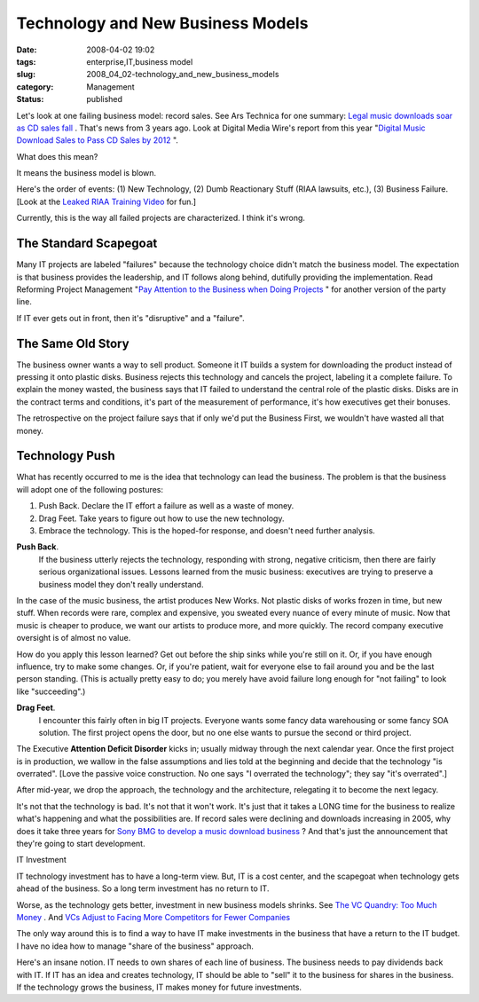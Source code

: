 Technology and New Business Models
==================================

:date: 2008-04-02 19:02
:tags: enterprise,IT,business model
:slug: 2008_04_02-technology_and_new_business_models
:category: Management
:status: published







Let's look at one failing business model: record sales.  See Ars Technica for one summary: `Legal music downloads soar as CD sales fall <http://arstechnica.com/news.ars/post/20051003-5381.html>`_ .  That's news from 3 years ago.  Look at Digital Media Wire's report from this year "`Digital Music Download Sales to Pass CD Sales by 2012 <http://www.dmwmedia.com/news/2008/02/19/report:-digital-music-download-sales-pass-cd-sales-2012>`_ ".



What does this mean?



It means the business model is blown.



Here's the order of events:  (1) New Technology, (2) Dumb Reactionary Stuff (RIAA lawsuits, etc.), (3) Business Failure.  [Look at the `Leaked RIAA Training Video <http://gizmodo.com/358648/>`_  for fun.]



Currently, this is the way all failed projects are characterized.  I think it's wrong.



The Standard Scapegoat
----------------------



Many IT projects are labeled "failures" because the technology choice didn't match the business model.  The expectation is that business provides the leadership, and IT follows along behind, dutifully providing the implementation.  Read Reforming Project Management "`Pay Attention to the Business when Doing Projects <http://www.reformingprojectmanagement.com/2006/10/01/667/>`_ " for another version of the party line.



If IT ever gets out in front, then it's "disruptive" and a "failure".



The Same Old Story
------------------



The business owner wants a way to sell product.  Someone it IT builds a system for downloading the product instead of pressing it onto plastic disks.  Business rejects this technology and cancels the project, labeling it a complete failure.  To explain the money wasted, the business says that IT failed to understand the central role of the plastic disks.  Disks are in the contract terms and conditions, it's part of the measurement of performance, it's how executives get their bonuses.  



The retrospective on the project failure says that if only we'd put the Business First, we wouldn't have wasted all that money.



Technology Push
---------------



What has recently occurred to me is the idea that technology can lead the business.  The problem is that the business will adopt one of the following postures:



1.  Push Back.  Declare the IT effort a failure as well as a waste of money.  

#.  Drag Feet.   Take years to figure out how to use the new technology.

#.  Embrace the technology.  This is the hoped-for response, and doesn't need further analysis.



**Push Back**.  
    If the business utterly rejects the technology, responding with strong, negative criticism, then there are fairly serious organizational issues.  Lessons learned from the music business:  executives are trying to preserve a business model they don't really understand.



In the case of the music business, the artist produces New Works.  Not plastic disks of works frozen in time, but new stuff.  When records were rare, complex and expensive, you sweated every nuance of every minute of music.  Now that music is cheaper to produce, we want our artists to produce more, and more quickly.  The record company executive oversight is of almost no value.



How do you apply this lesson learned?  Get out before the ship sinks while you're still on it.  Or, if you have enough influence, try to make some changes.  Or, if you're patient, wait for everyone else to fail around you and be the last person standing.  (This is actually pretty easy to do; you merely have avoid failure long enough for "not failing" to look like "succeeding".)



**Drag Feet**.  
    I encounter this fairly often in big IT projects.  Everyone wants some fancy data warehousing or some fancy SOA solution.  The first project opens the door, but no one else wants to pursue the second or third project.



The Executive **Attention Deficit Disorder**  kicks in; usually midway through the next calendar year.  Once the first project is in production, we wallow in the false assumptions and lies told at the beginning and decide that the technology "is overrated".  [Love the passive voice construction.  No one says "I overrated the technology"; they say "it's overrated".]



After mid-year, we drop the approach, the technology and the architecture, relegating it to become the next legacy.



It's not that the technology is bad.  It's not that it won't work.  It's just that it takes a LONG time for the business to realize what's happening and what the possibilities are.  If record sales were declining and downloads increasing in 2005, why does it take three years for `Sony BMG to develop a music download business <http://news.yahoo.com/s/ap/20080325/ap_on_hi_te/germany_sony_bmg_online_music>`_ ?  And that's just the announcement that they're going to start development.



IT Investment 



IT technology investment has to have a long-term view.  But, IT is a cost center, and the scapegoat when technology gets ahead of the business.  So a long term investment has no return to IT.



Worse, as the technology gets better, investment in new business models shrinks.  See `The VC Quandry: Too Much Money <http://hbswk.hbs.edu/item/4651.html>`_ .  And `VCs Adjust to Facing More Competitors for Fewer Companies <http://www.wired.com/techbiz/it/magazine/16-04/bz_lonelyvc>`_



The only way around this is to find a way to have IT make investments in the business that have a return to the IT budget.  I have no idea how to manage "share of the business" approach.



Here's an insane notion.  IT needs to own shares of each line of business.  The business needs to pay dividends back with IT.  If IT has an idea and creates technology, IT should be able to "sell" it to the business for shares in the business.  If the technology grows the business, IT makes money for future investments.





